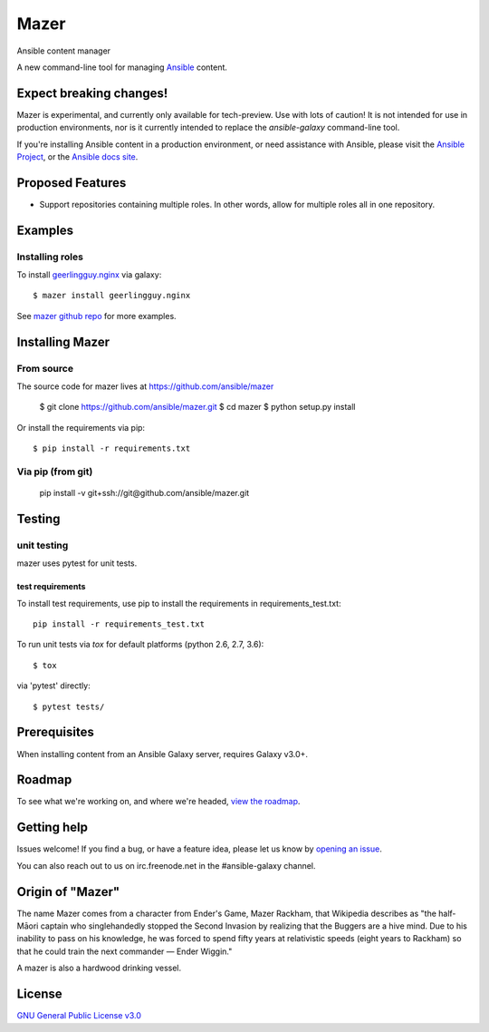 

=====
Mazer
=====

Ansible content manager

A new command-line tool for managing `Ansible <https://github.com/ansible/ansible>`__ content.

Expect breaking changes!
------------------------

Mazer is experimental, and currently only available for tech-preview. Use with lots of caution! It is not intended for use in
production environments, nor is it currently intended to replace the `ansible-galaxy` command-line tool.

If you're installing Ansible content in a production environment, or need assistance with Ansible, please visit the `Ansible Project <https://github.com/ansible/ansible>`__,
or the `Ansible docs site <https://docs.ansible.com>`__.

Proposed Features
-----------------

* Support repositories containing multiple roles. In other words, allow for multiple roles all in one repository.

Examples
--------

Installing roles
````````````````

To install `geerlingguy.nginx <https://galaxy.ansible.com/geerlingguy/nginx/>`__ via galaxy::

    $ mazer install geerlingguy.nginx

See `mazer github repo <https://github.com/ansible/mazer>`__ for more examples.

Installing Mazer
----------------

From source
```````````

The source code for mazer lives at `https://github.com/ansible/mazer <https://github.com/ansible/mazer>`__

    $ git clone https://github.com/ansible/mazer.git
    $ cd mazer
    $ python setup.py install

Or install the requirements via pip::

    $ pip install -r requirements.txt

Via pip (from git)
``````````````````

    pip install -v git+ssh://git@github.com/ansible/mazer.git

Testing
-------

unit testing
````````````

mazer uses pytest for unit tests.

test requirements
~~~~~~~~~~~~~~~~~

To install test requirements, use pip to install the requirements in requirements_test.txt::

    pip install -r requirements_test.txt

To run unit tests via `tox` for default platforms (python 2.6, 2.7, 3.6)::

    $ tox

via 'pytest' directly::

    $ pytest tests/

Prerequisites
-------------

When installing content from an Ansible Galaxy server, requires Galaxy v3.0+.

Roadmap
-------

To see what we're working on, and where we're headed, `view the roadmap <https://github.com/ansible/mazer/ROADMAP.md>`__.

Getting help
------------

Issues welcome! If you find a bug, or have a feature idea, please let us know by `opening an issue <https://github.com/ansible/mazer/issues>`__.

You can also reach out to us on irc.freenode.net in the #ansible-galaxy channel.

Origin of "Mazer"
-----------------

The name Mazer comes from a character from Ender's Game, Mazer Rackham, that Wikipedia describes as "the half-Māori captain who singlehandedly stopped the Second Invasion by realizing that the Buggers are a hive mind. Due to his inability to pass on his knowledge, he was forced to spend fifty years at relativistic speeds (eight years to Rackham) so that he could train the next commander — Ender Wiggin."

A mazer is also a hardwood drinking vessel.

License
-------

`GNU General Public License v3.0 <https://github.com/ansible/mazer/LICENSE>`__

